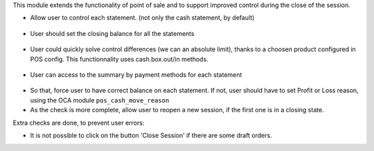 This module extends the functionality of point of sale and to support
improved control during the close of the session.

* Allow user to control each statement. (not only the cash statement,
  by default)

.. figure:: ../static/description/pos_session_closing_form.png

* User should set the closing balance for all the statements

.. figure:: ../static/description/account_bank_statement_piece_form.png

* User could quickly solve control differences (we can an absolute limit),
  thanks to a choosen product configured in POS config.
  This functionnality uses cash.box.out/in methods.

.. figure:: ../static/description/pos_session_automatic_solve.gif

* User can access to the summary by payment methods for each statement

.. figure:: ../static/description/account_bank_statement_summary_form.png

* So that, force user to have correct balance on each statement. If not,
  user should have to set Profit or Loss reason, using the OCA module
  ``pos_cash_move_reason``

* As the check is more complete, allow user to reopen a new session, if the
  first one is in a closing state.

Extra checks are done, to prevent user errors:

* It is not possible to click on the button 'Close Session' if there are some
  draft orders.
